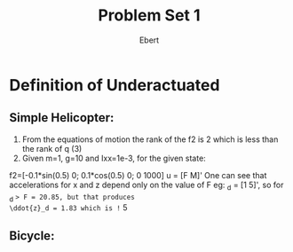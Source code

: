 #+TITLE: Problem Set 1
#+AUTHOR: Ebert

* Definition of Underactuated
** Simple Helicopter:
1. From the equations of motion the rank of the f2 is 2 which is less
 than the rank of q (3)
2. Given m=1, g=10 and Ixx=1e-3, for the given state: 
f2=[-0.1*sin(0.5) 0;
		0.1*cos(0.5)  0;
		0 1000]
u = [F M]'
One can see that accelerations for x and z depend only on the value of F
eg: \ddot{q}_d = [1 5]', so for \ddot{x}_d => F = 20.85, but that produces 
\ddot{z}_d = 1.83 which is != 5
** Bicycle:

